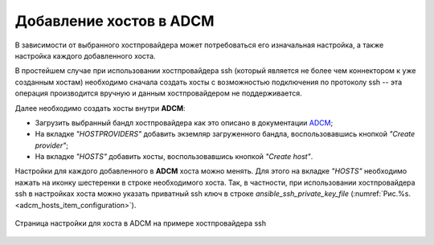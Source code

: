 Добавление хостов в ADCM
========================

В зависимости от выбранного хостпровайдера может потребоваться его изначальная настройка, а также настройка каждого добавленного хоста.

В простейшем случае при использовании хостпровайдера ssh (который является не более чем коннектором к уже созданным хостам) необходимо сначала создать хосты с возможностью подключения по протоколу ssh -- эта операция производится вручную и данным хостпровайдером не поддерживается.

Далее необходимо создать хосты внутри **ADCM**:

* Загрузить выбранный бандл хостпровайдера как это описано в документации `ADCM <https://docs.arenadata.io/adcm/user/quick.html>`_;

* На вкладке *"HOSTPROVIDERS"* добавить экземляр загруженного бандла, воспользовавшись кнопкой *"Create provider"*;

* На вкладке *"HOSTS"* добавить хосты, воспользовавшись кнопкой *"Create host"*.

Настройки для каждого добавленного в **ADCM** хоста можно менять. Для этого на вкладке *"HOSTS"* необходимо нажать на иконку шестеренки в строке необходимого хоста. Так, в частности, при использовании хостпровайдера ssh в настройках хоста можно указать приватный ssh ключ в строке *ansible_ssh_private_key_file* (:numref:`Рис.%s.<adcm_hosts_item_configuration>`).

.. _adcm_hosts_item_configuration:

.. figure:: ../imgs/install/adcm_hosts_item_configuration.png
   :align: center

   Страница настройки для хоста в ADCM на примере хостпровайдера ssh
